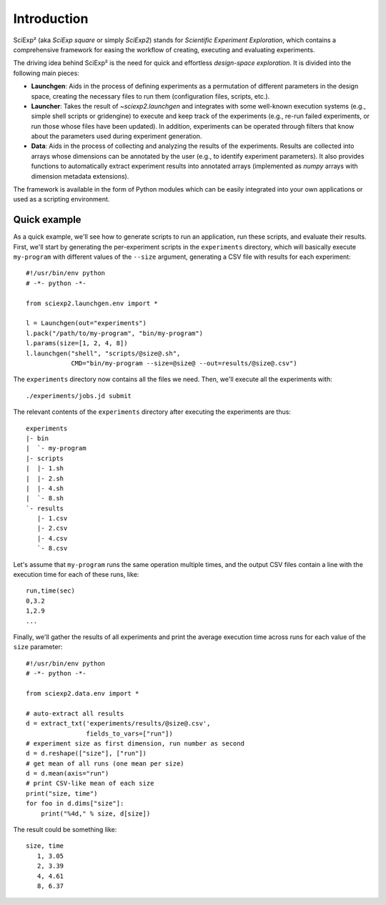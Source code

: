 Introduction
============

SciExp² (aka *SciExp square* or simply *SciExp2*) stands for *Scientific Experiment Exploration*, which contains a comprehensive framework for easing the workflow of creating, executing and evaluating experiments.

The driving idea behind SciExp² is the need for quick and effortless *design-space exploration*. It is divided into the following main pieces:

* **Launchgen**: Aids in the process of defining experiments as a permutation of different parameters in the design space, creating the necessary files to run them (configuration files, scripts, etc.).

* **Launcher**: Takes the result of `~sciexp2.launchgen` and integrates with some well-known execution systems (e.g., simple shell scripts or gridengine) to execute and keep track of the experiments (e.g., re-run failed experiments, or run those whose files have been updated). In addition, experiments can be operated through filters that know about the parameters used during experiment generation.

* **Data**: Aids in the process of collecting and analyzing the results of the experiments. Results are collected into arrays whose dimensions can be annotated by the user (e.g., to identify experiment parameters). It also provides functions to automatically extract experiment results into annotated arrays (implemented as `numpy` arrays with dimension metadata extensions).

The framework is available in the form of Python modules which can be easily integrated into your own applications or used as a scripting environment.


Quick example
-------------

As a quick example, we'll see how to generate scripts to run an application, run these scripts, and evaluate their results. First, we'll start by generating the per-experiment scripts in the ``experiments`` directory, which will basically execute ``my-program`` with different values of the ``--size`` argument, generating a CSV file with results for each experiment::


  #!/usr/bin/env python
  # -*- python -*-

  from sciexp2.launchgen.env import *

  l = Launchgen(out="experiments")
  l.pack("/path/to/my-program", "bin/my-program")
  l.params(size=[1, 2, 4, 8])
  l.launchgen("shell", "scripts/@size@.sh",
              CMD="bin/my-program --size=@size@ --out=results/@size@.csv")


The ``experiments`` directory now contains all the files we need. Then, we'll execute all the experiments with::

  ./experiments/jobs.jd submit

The relevant contents of the ``experiments`` directory after executing the experiments are thus::

  experiments
  |- bin
  |  `- my-program
  |- scripts
  |  |- 1.sh
  |  |- 2.sh
  |  |- 4.sh
  |  `- 8.sh
  `- results
     |- 1.csv
     |- 2.csv
     |- 4.csv
     `- 8.csv

Let's assume that ``my-program`` runs the same operation multiple times, and the output CSV files contain a line with the execution time for each of these runs, like::

  run,time(sec)
  0,3.2
  1,2.9
  ...

Finally, we'll gather the results of all experiments and print the average execution time across runs for each value of the ``size`` parameter::

  #!/usr/bin/env python
  # -*- python -*-

  from sciexp2.data.env import *

  # auto-extract all results
  d = extract_txt('experiments/results/@size@.csv',
                  fields_to_vars=["run"])
  # experiment size as first dimension, run number as second
  d = d.reshape(["size"], ["run"])
  # get mean of all runs (one mean per size)
  d = d.mean(axis="run")
  # print CSV-like mean of each size
  print("size, time")
  for foo in d.dims["size"]:
      print("%4d," % size, d[size])

The result could be something like::

  size, time
     1, 3.05
     2, 3.39
     4, 4.61
     8, 6.37
